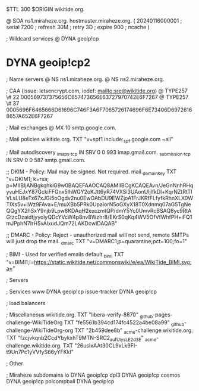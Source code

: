 $TTL 300
$ORIGIN wikitide.org.

@		SOA ns1.miraheze.org. hostmaster.miraheze.org. (
		20240116000001	; serial
		7200		; refresh
		30M		; retry
		3D		; expire
		900		; ncache
)

; Wildcard services
@		DYNA	geoip!cp
*		DYNA	geoip!cp2

; Name servers
@		NS	ns1.miraheze.org.
@		NS	ns2.miraheze.org.

; CAA (issue: letsencrypt.com, iodef: mailto:sre@wikitide.org)
@		TYPE257 \# 22 000569737375656C657473656E63727970742E6F7267
@		TYPE257 \# 37 0005696F6465666D61696C746F3A6F7065726174696F6E73406D69726168657A652E6F7267

; Mail exchanges
@			MX	10	smtp.google.com.

; Mail policies
wikitide.org.		TXT	"v=spf1 include:_spf.google.com ~all"

; Mail autodiscovery
_imaps._tcp		IN SRV	0 0 993	imap.gmail.com.
_submission._tcp	IN SRV  0 0 587	smtp.gmail.com.

;; DKIM - Policy: Mail may be signed. Not required.
mail._domainkey		TXT	"v=DKIM1; k=rsa; p=MIIBIjANBgkqhkiG9w0BAQEFAAOCAQ8AMIIBCgKCAQEAvn/JeGnNnhRHqyvuHEJxY87GckiFFGnx5lhWGY2oKJtt6yR74VXSi3UAonUIjlfkDl+KqrNZtRtTIVLsLU8eTx67xJGi5oOgdv2nu0EwOAbDU9EWZjoA1FrJKRfFLfyfkRhnXLX0WTIXs5v+lWz9FAva+E/muXBb5PRk0UpaiorN5oGXyX18T0Xdnmq07aG5TgNeQQgYX2hSxY9njb9Lpw8KDAqH2exczmtQP/dmY5Yc0UmvRcBSAQ8yc9RtAGtzcDzaidtjyyolyQDcYVcW4p8nv8Wzhr8/EKrS0qKq4WV5OfVfWhfPH+iFQ1mJPphN7IrH5vAlxudJQm72LAKDcwIDAQAB"

;; DMARC - Policy: Reject - unauthorized mail will not send, remote SMTPs will just drop the mail.
_dmarc			TXT	"v=DMARC1;p=quarantine;pct=100;fo=1"

; BIMI - Used for verified emails
default._bimi		TXT	"v=BIMI1;l=https://static.wikitide.net/commonswiki/e/ea/WikiTide_BIMI.svg;a="

; Servers

; Services
www		DYNA	geoip!cp
issue-tracker	DYNA	geoip!cp

; load balancers

; Miscellaneous
wikitide.org.				TXT	"libera-verify-8870"
_github-pages-challenge-WikiTideOrg	TXT	"fe5561b394cd174fc4522a4be08a99"
_github-challenge-WikiTideOrg-org	TXT	"2b459dee8b"
_acme-challenge.wikitide.org.		TXT     "fzcjvkqnb2CcdYbykxhT9MTN-SRC2_aufUlysLE2d3E"	
_acme-challenge.wikitide.org.		TXT     "26usIxAAt30CL9xLk9FI-t9Un7Pc1yVVfyS66yYFKkI"

; Other

; Miraheze subdomains
io		DYNA	geoip!cp
dpl3		DYNA	geoip!cp
cosmos		DYNA	geoip!cp
polcompball	DYNA	geoip!cp
